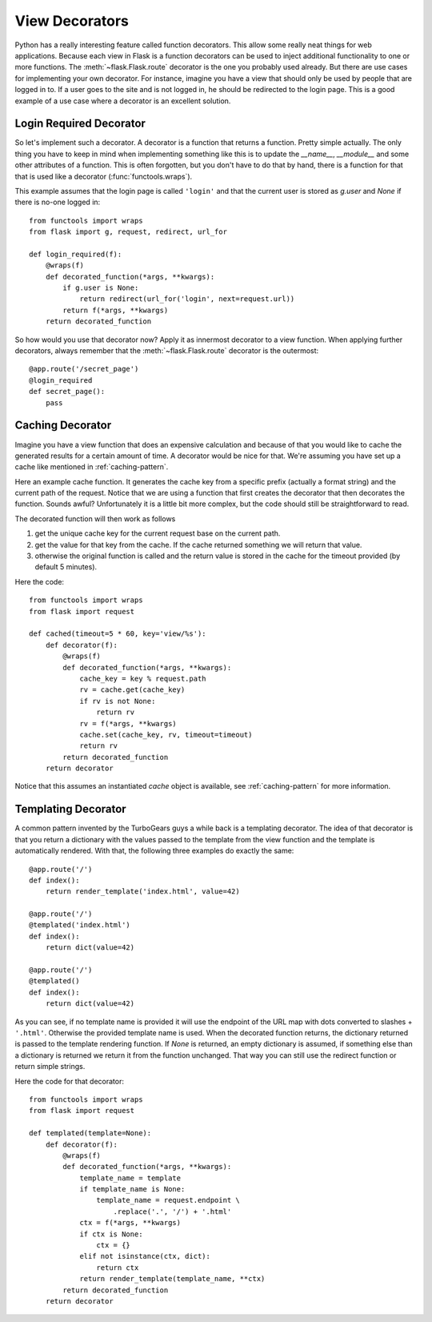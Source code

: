 View Decorators
===============

Python has a really interesting feature called function decorators.  This
allow some really neat things for web applications.  Because each view in
Flask is a function decorators can be used to inject additional
functionality to one or more functions.  The :meth:`~flask.Flask.route`
decorator is the one you probably used already.  But there are use cases
for implementing your own decorator.  For instance, imagine you have a
view that should only be used by people that are logged in to.  If a user
goes to the site and is not logged in, he should be redirected to the
login page.  This is a good example of a use case where a decorator is an
excellent solution.

Login Required Decorator
------------------------

So let's implement such a decorator.  A decorator is a function that
returns a function.  Pretty simple actually.  The only thing you have to
keep in mind when implementing something like this is to update the
`__name__`, `__module__` and some other attributes of a function.  This is
often forgotten, but you don't have to do that by hand, there is a
function for that that is used like a decorator (:func:`functools.wraps`).

This example assumes that the login page is called ``'login'`` and that
the current user is stored as `g.user` and `None` if there is no-one
logged in::

    from functools import wraps
    from flask import g, request, redirect, url_for

    def login_required(f):
        @wraps(f)
        def decorated_function(*args, **kwargs):
            if g.user is None:
                return redirect(url_for('login', next=request.url))
            return f(*args, **kwargs)
        return decorated_function

So how would you use that decorator now?  Apply it as innermost decorator
to a view function.  When applying further decorators, always remember
that the :meth:`~flask.Flask.route` decorator is the outermost::

    @app.route('/secret_page')
    @login_required
    def secret_page():
        pass

Caching Decorator
-----------------

Imagine you have a view function that does an expensive calculation and
because of that you would like to cache the generated results for a
certain amount of time.  A decorator would be nice for that.  We're
assuming you have set up a cache like mentioned in :ref:`caching-pattern`.

Here an example cache function.  It generates the cache key from a
specific prefix (actually a format string) and the current path of the
request.  Notice that we are using a function that first creates the
decorator that then decorates the function.  Sounds awful? Unfortunately
it is a little bit more complex, but the code should still be
straightforward to read.

The decorated function will then work as follows

1. get the unique cache key for the current request base on the current
   path.
2. get the value for that key from the cache. If the cache returned
   something we will return that value.
3. otherwise the original function is called and the return value is
   stored in the cache for the timeout provided (by default 5 minutes).

Here the code::

    from functools import wraps
    from flask import request

    def cached(timeout=5 * 60, key='view/%s'):
        def decorator(f):
            @wraps(f)
            def decorated_function(*args, **kwargs):
                cache_key = key % request.path
                rv = cache.get(cache_key)
                if rv is not None:
                    return rv
                rv = f(*args, **kwargs)
                cache.set(cache_key, rv, timeout=timeout)
                return rv
            return decorated_function
        return decorator

Notice that this assumes an instantiated `cache` object is available, see
:ref:`caching-pattern` for more information.


Templating Decorator
--------------------

A common pattern invented by the TurboGears guys a while back is a
templating decorator.  The idea of that decorator is that you return a
dictionary with the values passed to the template from the view function
and the template is automatically rendered.  With that, the following
three examples do exactly the same::

    @app.route('/')
    def index():
        return render_template('index.html', value=42)

    @app.route('/')
    @templated('index.html')
    def index():
        return dict(value=42)

    @app.route('/')
    @templated()
    def index():
        return dict(value=42)

As you can see, if no template name is provided it will use the endpoint
of the URL map with dots converted to slashes + ``'.html'``.  Otherwise
the provided template name is used.  When the decorated function returns,
the dictionary returned is passed to the template rendering function.  If
`None` is returned, an empty dictionary is assumed, if something else than
a dictionary is returned we return it from the function unchanged.  That
way you can still use the redirect function or return simple strings.

Here the code for that decorator::

    from functools import wraps
    from flask import request

    def templated(template=None):
        def decorator(f):
            @wraps(f)
            def decorated_function(*args, **kwargs):
                template_name = template
                if template_name is None:
                    template_name = request.endpoint \
                        .replace('.', '/') + '.html'
                ctx = f(*args, **kwargs)
                if ctx is None:
                    ctx = {}
                elif not isinstance(ctx, dict):
                    return ctx
                return render_template(template_name, **ctx)
            return decorated_function
        return decorator
